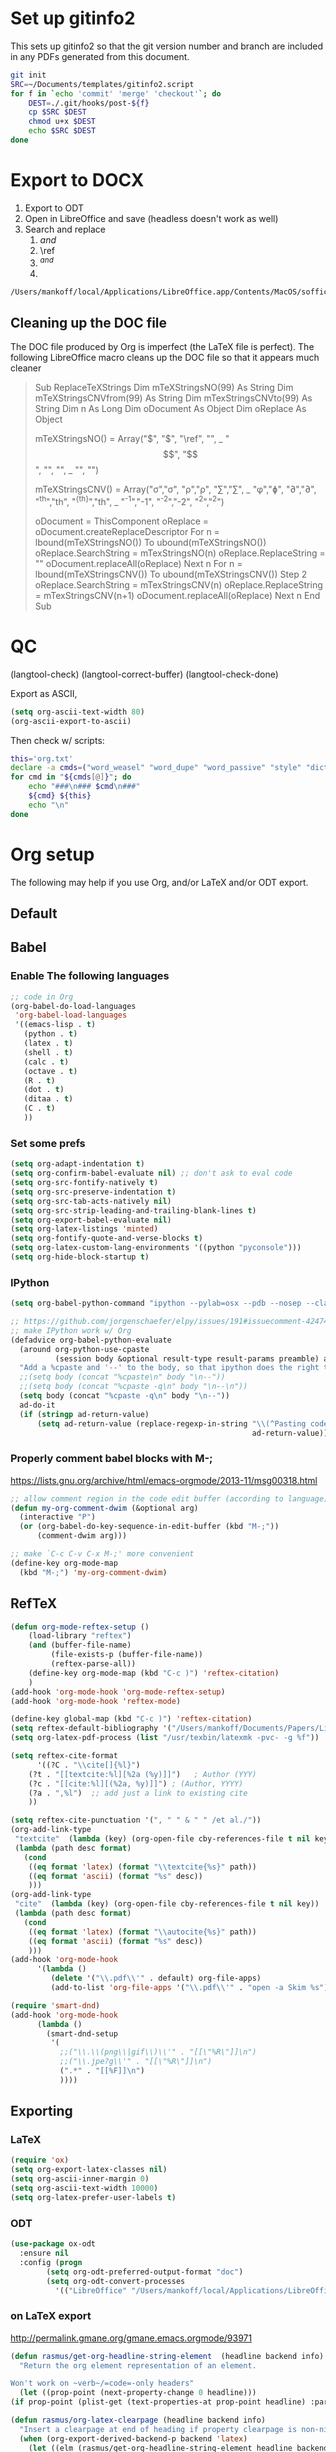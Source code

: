 * Set up gitinfo2

This sets up gitinfo2 so that the git version number and branch are included in any PDFs generated from this document.

#+BEGIN_SRC sh :cmdline -i :results verbatim
git init
SRC=~/Documents/templates/gitinfo2.script
for f in `echo 'commit' 'merge' 'checkout'`; do
    DEST=./.git/hooks/post-${f}
    cp $SRC $DEST
    chmod u+x $DEST
    echo $SRC $DEST
done
#+END_SRC
#+RESULTS:
: /Users/mankoff/Documents/templates/gitinfo2.script ./.git/hooks/post-commit
: /Users/mankoff/Documents/templates/gitinfo2.script ./.git/hooks/post-merge
: /Users/mankoff/Documents/templates/gitinfo2.script ./.git/hooks/post-checkout
* Export to DOCX
1. Export to ODT
2. Open in LibreOffice and save (headless doesn't work as well)
3. Search and replace
   1. \( and \)
   2. \ref
   3. $^{ and }$
   4. \mathrm

#+BEGIN_SRC sh :cmdline -i :results verbatim
/Users/mankoff/local/Applications/LibreOffice.app/Contents/MacOS/soffice --headless --convert-to doc:"MS Word 97" FILE.odt
#+END_SRC
#+RESULTS:

** Cleaning up the DOC file

The DOC file produced by Org is imperfect (the \LaTeX file is perfect). The following LibreOffice macro cleans up the DOC file so that it appears much cleaner

#+BEGIN_QUOTE
Sub ReplaceTeXStrings
  Dim mTeXStringsNO(99) As String
  Dim mTeXStringsCNVfrom(99) As String
  Dim mTexStringsCNVto(99) As String
  Dim n As Long
  Dim oDocument As Object
  Dim oReplace As Object

  mTeXStringsNO() = Array("\(", "\)", "\ref", "\mathrm", _
  		"\begin{equation}", "\end{equation}", "\left", "\right", _
  		"\singlespacing", "\doublespacing")
  		
  mTeXStringsCNV() = Array("\sigma","σ", "\rho","ρ", "\sum","∑", _
   "\phi","ɸ", "\partial","∂", "^{th}","th", "^{{th}}","th", _
   "^{-1}","-1", "^{-2}","-2", "^{2}","^2")
   		
  oDocument = ThisComponent
  oReplace = oDocument.createReplaceDescriptor
  For n = lbound(mTeXStringsNO()) To ubound(mTeXStringsNO())
    oReplace.SearchString = mTexStringsNO(n)
    oReplace.ReplaceString = ""
    oDocument.replaceAll(oReplace)
  Next n
  For n = lbound(mTeXStringsCNV()) To ubound(mTeXStringsCNV()) Step 2
    oReplace.SearchString = mTexStringsCNV(n)
    oReplace.ReplaceString = mTexStringsCNV(n+1)
    oDocument.replaceAll(oReplace)
  Next n
  End Sub
#+END_QUOTE
* QC

(langtool-check)
(langtool-correct-buffer)
(langtool-check-done)

Export as ASCII,

#+BEGIN_SRC emacs-lisp :results none
(setq org-ascii-text-width 80)
(org-ascii-export-to-ascii)
#+END_SRC

Then check w/ scripts:

#+BEGIN_SRC sh :cmdline "-i" :results output
this='org.txt'
declare -a cmds=("word_weasel" "word_dupe" "word_passive" "style" "diction -s")
for cmd in "${cmds[@]}"; do
    echo "###\n### $cmd\n###"
    ${cmd} ${this}
    echo "\n"
done
#+END_SRC
#+RESULTS:
* Org setup
The following may help if you use Org, and/or LaTeX and/or ODT export.
** Default
** Babel
*** Enable The following languages
#+BEGIN_SRC emacs-lisp :results none
;; code in Org
(org-babel-do-load-languages
 'org-babel-load-languages
 '((emacs-lisp . t)   
   (python . t)
   (latex . t)
   (shell . t)
   (calc . t)
   (octave . t)
   (R . t)
   (dot . t)
   (ditaa . t)
   (C . t)
   ))
#+END_SRC

*** Set some prefs
#+BEGIN_SRC emacs-lisp :results none
(setq org-adapt-indentation t)
(setq org-confirm-babel-evaluate nil) ;; don't ask to eval code
(setq org-src-fontify-natively t)
(setq org-src-preserve-indentation t)
(setq org-src-tab-acts-natively nil)
(setq org-src-strip-leading-and-trailing-blank-lines t)
(setq org-export-babel-evaluate nil)
(setq org-latex-listings 'minted)
(setq org-fontify-quote-and-verse-blocks t)
(setq org-latex-custom-lang-environments '((python "pyconsole")))
(setq org-hide-block-startup t)
#+END_SRC
*** IPython 
    #+BEGIN_SRC emacs-lisp :results none
      (setq org-babel-python-command "ipython --pylab=osx --pdb --nosep --classic --no-banner --no-confirm-exit")

      ;; https://github.com/jorgenschaefer/elpy/issues/191#issuecomment-42474850
      ;; make IPython work w/ Org
      (defadvice org-babel-python-evaluate
        (around org-python-use-cpaste
                (session body &optional result-type result-params preamble) activate)
        "Add a %cpaste and '--' to the body, so that ipython does the right thing."
        ;;(setq body (concat "%cpaste\n" body "\n--"))
        ;;(setq body (concat "%cpaste -q\n" body "\n--\n"))
        (setq body (concat "%cpaste -q\n" body "\n--"))
        ad-do-it
        (if (stringp ad-return-value)
            (setq ad-return-value (replace-regexp-in-string "\\(^Pasting code; enter '--' alone on the line to stop or use Ctrl-D\.[\r\n]:*\\)" ""
                                                            ad-return-value))))
    #+END_SRC

*** Properly comment babel blocks with M-;
https://lists.gnu.org/archive/html/emacs-orgmode/2013-11/msg00318.html
#+BEGIN_SRC emacs-lisp :results none
    ;; allow comment region in the code edit buffer (according to language)
    (defun my-org-comment-dwim (&optional arg)
      (interactive "P")
      (or (org-babel-do-key-sequence-in-edit-buffer (kbd "M-;"))
          (comment-dwim arg)))

    ;; make `C-c C-v C-x M-;' more convenient
    (define-key org-mode-map
      (kbd "M-;") 'my-org-comment-dwim)
#+END_SRC

** RefTeX

#+BEGIN_SRC emacs-lisp :results none
(defun org-mode-reftex-setup ()
    (load-library "reftex")
    (and (buffer-file-name)
         (file-exists-p (buffer-file-name))
         (reftex-parse-all))
    (define-key org-mode-map (kbd "C-c )") 'reftex-citation)
    )
(add-hook 'org-mode-hook 'org-mode-reftex-setup)
(add-hook 'org-mode-hook 'reftex-mode)
#+END_SRC

#+BEGIN_SRC emacs-lisp :results none
(define-key global-map (kbd "C-c )") 'reftex-citation)
(setq reftex-default-bibliography '("/Users/mankoff/Documents/Papers/Library"))
(setq org-latex-pdf-process (list "/usr/texbin/latexmk -pvc- -g %f"))

(setq reftex-cite-format
      '((?C . "\\cite[]{%l}")
	(?t . "[[textcite:%l][%2a (%y)]]")   ; Author (YYY)
	(?c . "[[cite:%l][(%2a, %y)]]") ; (Author, YYYY)
	(?a . ",%l")  ;; add just a link to existing cite
	))

(setq reftex-cite-punctuation '(", " " & " " /et al./"))
(org-add-link-type
 "textcite"  (lambda (key) (org-open-file cby-references-file t nil key))
 (lambda (path desc format)
   (cond
    ((eq format 'latex) (format "\\textcite{%s}" path))
    ((eq format 'ascii) (format "%s" desc))
    )))
(org-add-link-type
 "cite"  (lambda (key) (org-open-file cby-references-file t nil key))
 (lambda (path desc format)
   (cond
    ((eq format 'latex) (format "\\autocite{%s}" path))
    ((eq format 'ascii) (format "%s" desc))
    )))
(add-hook 'org-mode-hook
	  '(lambda ()
	     (delete '("\\.pdf\\'" . default) org-file-apps)
	     (add-to-list 'org-file-apps '("\\.pdf\\'" . "open -a Skim %s"))))

(require 'smart-dnd)
(add-hook 'org-mode-hook
	  (lambda ()
	    (smart-dnd-setup
	     '(
	       ;;("\\.\\(png\\|gif\\)\\'" . "[[\"%R\"]]\n")
	       ;;("\\.jpe?g\\'" . "[[\"%R\"]]\n")
	       (".*" . "[[%F]]\n")
	       ))))

#+END_SRC

*** COMMENT References to Labels

#+BEGIN_SRC emacs-lisp :results none
(setq reftex-label-alist
  '(("equation"   ?e "eq:"  "[[%s]]" nil ("equation"   "eq."))
  ;;()
    ))

(org-add-link-type "eq" nil (lambda (path desc format)
   (cond
    ((eq format 'latex) (format "\\ref{eq:%s}" path))
    )))
#+END_SRC




** Exporting
*** LaTeX
#+BEGIN_SRC emacs-lisp :results none
(require 'ox)
(setq org-export-latex-classes nil)
(setq org-ascii-inner-margin 0)
(setq org-ascii-text-width 10000)
(setq org-latex-prefer-user-labels t)
#+END_SRC
*** ODT
#+BEGIN_SRC emacs-lisp :results none
(use-package ox-odt
  :ensure nil
  :config (progn
	    (setq org-odt-preferred-output-format "doc")
	    (setq org-odt-convert-processes
		  '(("LibreOffice" "/Users/mankoff/local/Applications/LibreOffice.app/Contents/MacOS/soffice --headless --convert-to %f%x %i")))))
#+END_SRC

*** \clearpage on LaTeX export
http://permalink.gmane.org/gmane.emacs.orgmode/93971
#+BEGIN_SRC emacs-lisp :results none
(defun rasmus/get-org-headline-string-element  (headline backend info)
  "Return the org element representation of an element.

Won't work on ~verb~/=code=-only headers"
  (let ((prop-point (next-property-change 0 headline)))
(if prop-point (plist-get (text-properties-at prop-point headline) :parent))))

(defun rasmus/org-latex-clearpage (headline backend info)
  "Insert a clearpage at end of heading if property clearpage is non-nil."
  (when (org-export-derived-backend-p backend 'latex)
    (let ((elm (rasmus/get-org-headline-string-element headline backend info)))
      (when (and elm (org-element-property :CLEARPAGE elm))
	(concat "\\clearpage\\n" headline)))))

(add-to-list 'org-export-filter-headline-functions
             'rasmus/org-latex-clearpage)
#+END_SRC
*** Ignore headings

https://emacs.stackexchange.com/questions/9492/is-it-possible-to-export-content-of-subtrees-without-their-headings

#+BEGIN_SRC emacs-lisp :results none
  (defun kdm/org-ignore-headline (backend)
    "Remove headlines with :ignoreheading: tag."
    (org-map-entries (lambda () (delete-region (point-at-bol) (point-at-eol)))
                     "ignoreheading"))
  (add-hook 'org-export-before-processing-hook #'kdm/org-ignore-headline)
#+END_SRC

